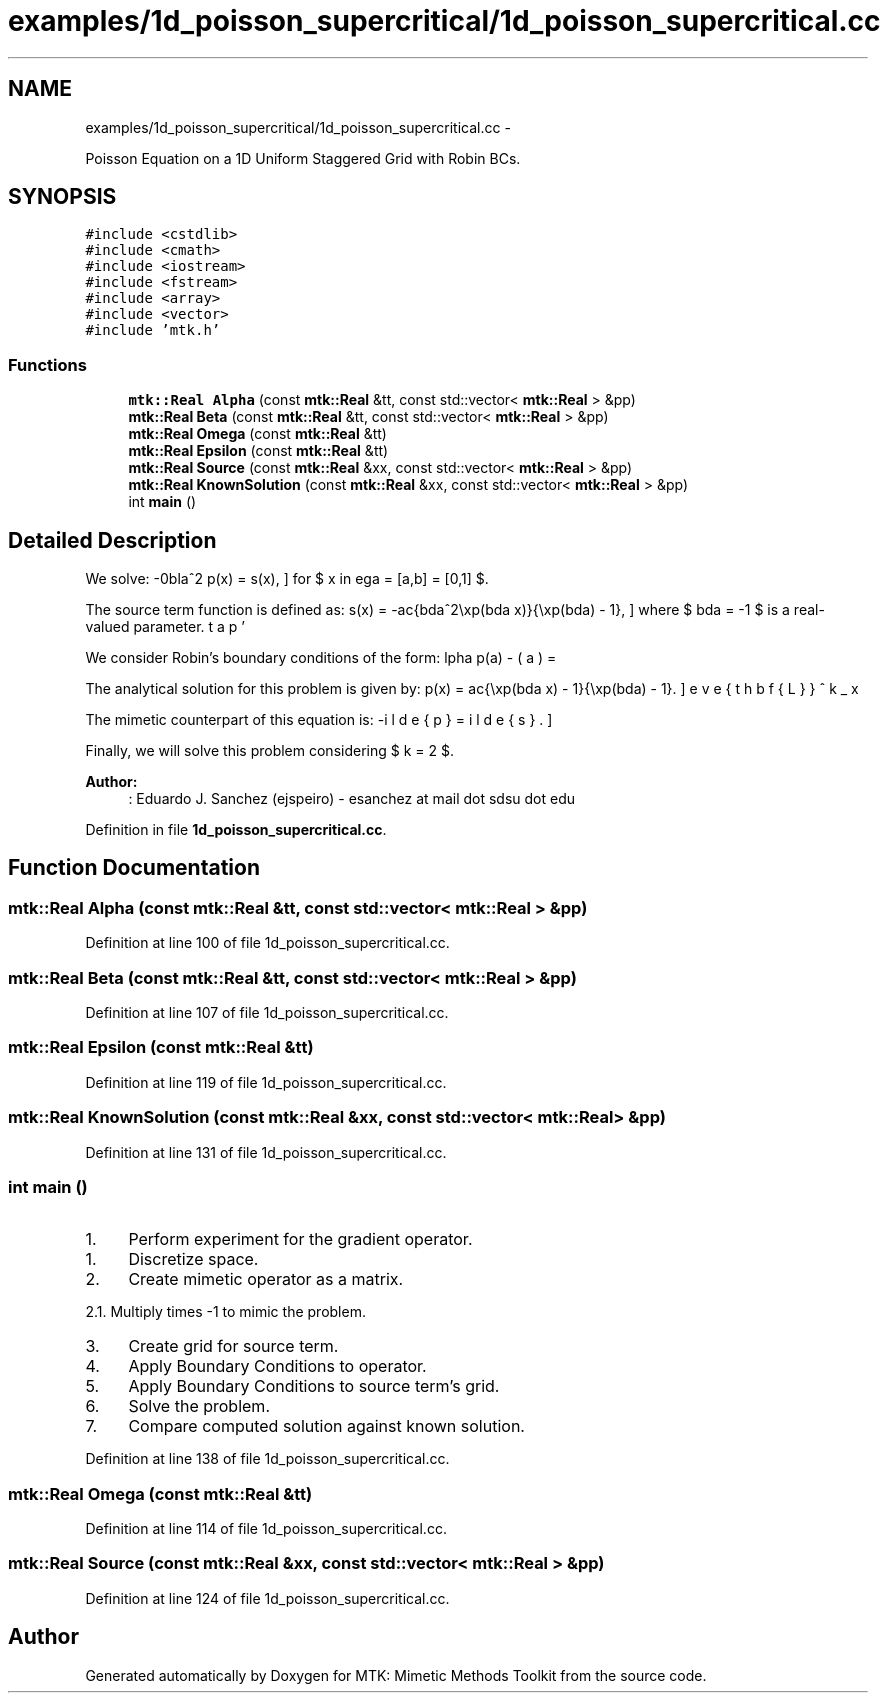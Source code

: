 .TH "examples/1d_poisson_supercritical/1d_poisson_supercritical.cc" 3 "Mon Jul 4 2016" "MTK: Mimetic Methods Toolkit" \" -*- nroff -*-
.ad l
.nh
.SH NAME
examples/1d_poisson_supercritical/1d_poisson_supercritical.cc \- 
.PP
Poisson Equation on a 1D Uniform Staggered Grid with Robin BCs\&.  

.SH SYNOPSIS
.br
.PP
\fC#include <cstdlib>\fP
.br
\fC#include <cmath>\fP
.br
\fC#include <iostream>\fP
.br
\fC#include <fstream>\fP
.br
\fC#include <array>\fP
.br
\fC#include <vector>\fP
.br
\fC#include 'mtk\&.h'\fP
.br

.SS "Functions"

.in +1c
.ti -1c
.RI "\fBmtk::Real\fP \fBAlpha\fP (const \fBmtk::Real\fP &tt, const std::vector< \fBmtk::Real\fP > &pp)"
.br
.ti -1c
.RI "\fBmtk::Real\fP \fBBeta\fP (const \fBmtk::Real\fP &tt, const std::vector< \fBmtk::Real\fP > &pp)"
.br
.ti -1c
.RI "\fBmtk::Real\fP \fBOmega\fP (const \fBmtk::Real\fP &tt)"
.br
.ti -1c
.RI "\fBmtk::Real\fP \fBEpsilon\fP (const \fBmtk::Real\fP &tt)"
.br
.ti -1c
.RI "\fBmtk::Real\fP \fBSource\fP (const \fBmtk::Real\fP &xx, const std::vector< \fBmtk::Real\fP > &pp)"
.br
.ti -1c
.RI "\fBmtk::Real\fP \fBKnownSolution\fP (const \fBmtk::Real\fP &xx, const std::vector< \fBmtk::Real\fP > &pp)"
.br
.ti -1c
.RI "int \fBmain\fP ()"
.br
.in -1c
.SH "Detailed Description"
.PP 
We solve: \[ -\nabla^2 p(x) = s(x), \] for $ x \in \Omega = [a,b] = [0,1] $\&.
.PP
The source term function is defined as: \[ s(x) = -\frac{\lambda^2\exp(\lambda x)}{\exp(\lambda) - 1}, \] where $ \lambda = -1 $ is a real-valued parameter\&.
.PP
We consider Robin's boundary conditions of the form: \[ \alpha p(a) - \beta p'(a) = \omega, \] \[ \alpha p(b) + \beta p'(b) = \epsilon, \] where $ \alpha = -\exp(\lambda) $, $ \beta = \lambda^{-1}(\exp(\lambda) - 1.0) $, $ \omega = -1 $, and $ \epsilon = 0 $\&.
.PP
The analytical solution for this problem is given by: \[ p(x) = \frac{\exp(\lambda x) - 1}{\exp(\lambda) - 1}. \]
.PP
The mimetic counterpart of this equation is: \[ -\breve{\mathbf{L}}^k_x \tilde{p} = \tilde{s}. \]
.PP
Finally, we will solve this problem considering $ k = 2 $\&.
.PP
\fBAuthor:\fP
.RS 4
: Eduardo J\&. Sanchez (ejspeiro) - esanchez at mail dot sdsu dot edu 
.RE
.PP

.PP
Definition in file \fB1d_poisson_supercritical\&.cc\fP\&.
.SH "Function Documentation"
.PP 
.SS "\fBmtk::Real\fP Alpha (const \fBmtk::Real\fP &tt, const std::vector< \fBmtk::Real\fP > &pp)"

.PP
Definition at line 100 of file 1d_poisson_supercritical\&.cc\&.
.SS "\fBmtk::Real\fP Beta (const \fBmtk::Real\fP &tt, const std::vector< \fBmtk::Real\fP > &pp)"

.PP
Definition at line 107 of file 1d_poisson_supercritical\&.cc\&.
.SS "\fBmtk::Real\fP Epsilon (const \fBmtk::Real\fP &tt)"

.PP
Definition at line 119 of file 1d_poisson_supercritical\&.cc\&.
.SS "\fBmtk::Real\fP KnownSolution (const \fBmtk::Real\fP &xx, const std::vector< \fBmtk::Real\fP > &pp)"

.PP
Definition at line 131 of file 1d_poisson_supercritical\&.cc\&.
.SS "int main ()"

.IP "1." 4
Perform experiment for the gradient operator\&.
.PP
.IP "1." 4
Discretize space\&.
.IP "2." 4
Create mimetic operator as a matrix\&.
.PP
.PP
2\&.1\&. Multiply times -1 to mimic the problem\&.
.PP
.IP "3." 4
Create grid for source term\&.
.IP "4." 4
Apply Boundary Conditions to operator\&.
.IP "5." 4
Apply Boundary Conditions to source term's grid\&.
.IP "6." 4
Solve the problem\&.
.IP "7." 4
Compare computed solution against known solution\&. 
.PP

.PP
Definition at line 138 of file 1d_poisson_supercritical\&.cc\&.
.SS "\fBmtk::Real\fP Omega (const \fBmtk::Real\fP &tt)"

.PP
Definition at line 114 of file 1d_poisson_supercritical\&.cc\&.
.SS "\fBmtk::Real\fP Source (const \fBmtk::Real\fP &xx, const std::vector< \fBmtk::Real\fP > &pp)"

.PP
Definition at line 124 of file 1d_poisson_supercritical\&.cc\&.
.SH "Author"
.PP 
Generated automatically by Doxygen for MTK: Mimetic Methods Toolkit from the source code\&.
